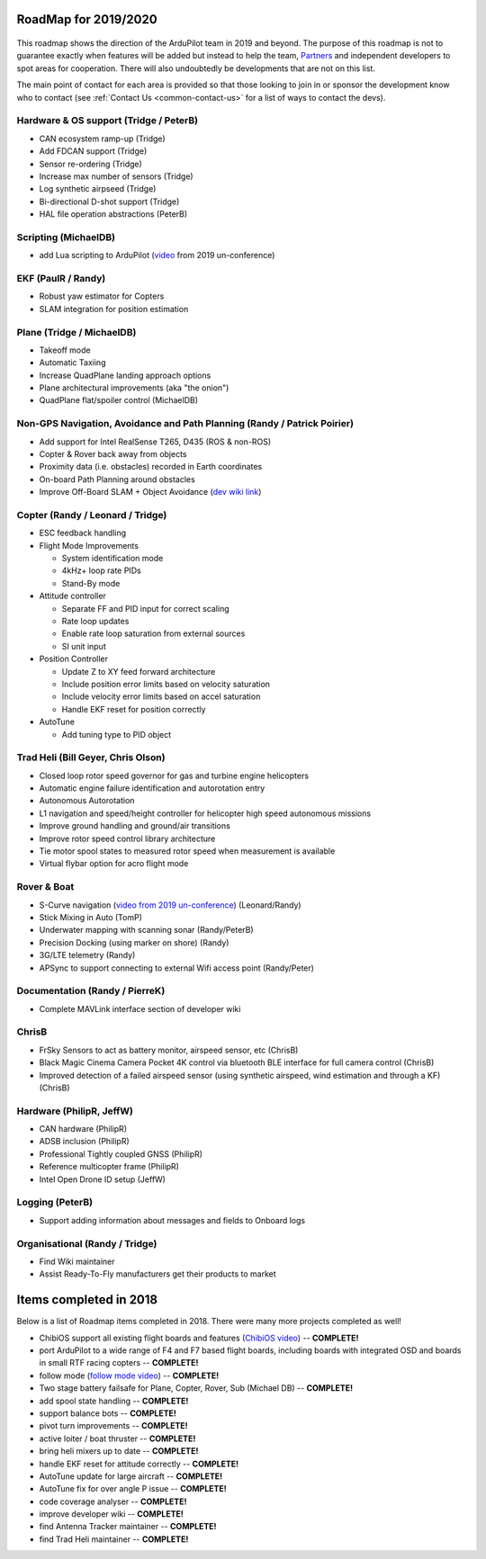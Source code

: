.. _roadmap:
    
=====================
RoadMap for 2019/2020
=====================

   .. image:: ../images/roadmap-topimage.jpg
       :width: 40%

This roadmap shows the direction of the ArduPilot team in 2019 and beyond.  The purpose of this roadmap
is not to guarantee exactly when features will be added but instead to help the team, `Partners <http://ardupilot.org/about/Partners>`__
and independent developers to spot areas for cooperation.  There will also undoubtedly be developments that are not on this list.

The main point of contact for each area is provided so that those looking to join in or sponsor the development
know who to contact (see :ref:`Contact Us <common-contact-us>` for a list of ways to contact the devs).

Hardware & OS support (Tridge / PeterB)
---------------------------------------

- CAN ecosystem ramp-up  (Tridge)
- Add FDCAN support (Tridge)
- Sensor re-ordering (Tridge)
- Increase max number of sensors (Tridge)
- Log synthetic airpseed (Tridge)
- Bi-directional D-shot support (Tridge)
- HAL file operation abstractions (PeterB)

Scripting (MichaelDB)
---------------------

- add Lua scripting to ArduPilot (`video <https://www.youtube.com/watch?v=ZUNOZMxOwsI>`_ from 2019 un-conference)

EKF (PaulR / Randy)
-------------------

- Robust yaw estimator for Copters
- SLAM integration for position estimation

Plane (Tridge / MichaelDB)
--------------------------

- Takeoff mode
- Automatic Taxiing
- Increase QuadPlane landing approach options
- Plane architectural improvements (aka "the onion")
- QuadPlane flat/spoiler control (MichaelDB)

Non-GPS Navigation, Avoidance and Path Planning (Randy / Patrick Poirier)
-------------------------------------------------------------------------

- Add support for Intel RealSense T265, D435 (ROS & non-ROS)
- Copter & Rover back away from objects
- Proximity data (i.e. obstacles) recorded in Earth coordinates
- On-board Path Planning around obstacles
- Improve Off-Board SLAM + Object Avoidance (`dev wiki link <http://ardupilot.org/dev/docs/ros-cartographer-slam.html>`__)

Copter (Randy / Leonard / Tridge)
---------------------------------

- ESC feedback handling
- Flight Mode Improvements

  - System identification mode
  - 4kHz+ loop rate PIDs
  - Stand-By mode

- Attitude controller

  - Separate FF and PID input for correct scaling
  - Rate loop updates
  - Enable rate loop saturation from external sources
  - SI unit input

- Position Controller

  - Update Z to XY feed forward architecture
  - Include position error limits based on velocity saturation
  - Include velocity error limits based on accel saturation
  - Handle EKF reset for position correctly

- AutoTune

  - Add tuning type to PID object

Trad Heli (Bill Geyer, Chris Olson)
-----------------------------------

- Closed loop rotor speed governor for gas and turbine engine helicopters
- Automatic engine failure identification and autorotation entry
- Autonomous Autorotation
- L1 navigation and speed/height controller for helicopter high speed autonomous missions
- Improve ground handling and ground/air transitions
- Improve rotor speed control library architecture
- Tie motor spool states to measured rotor speed when measurement is available
- Virtual flybar option for acro flight mode

Rover & Boat
------------

- S-Curve navigation (`video from 2019 un-conference <https://www.youtube.com/watch?v=LHq5o9zgNWk>`__) (Leonard/Randy)
- Stick Mixing in Auto (TomP)
- Underwater mapping with scanning sonar (Randy/PeterB)
- Precision Docking (using marker on shore) (Randy)
- 3G/LTE telemetry (Randy)
- APSync to support connecting to external Wifi access point (Randy/Peter)

Documentation (Randy / PierreK)
-------------------------------

- Complete MAVLink interface section of developer wiki

ChrisB
------

- FrSky Sensors to act as battery monitor, airspeed sensor, etc (ChrisB)
- Black Magic Cinema Camera Pocket 4K control via bluetooth BLE interface for full camera control (ChrisB)
- Improved detection of a failed airspeed sensor (using synthetic airspeed, wind estimation and through a KF) (ChrisB)

Hardware (PhilipR, JeffW)
-------------------------

- CAN hardware (PhilipR)
- ADSB inclusion (PhilipR)
- Professional Tightly coupled GNSS (PhilipR)
- Reference multicopter frame (PhilipR)
- Intel Open Drone ID setup (JeffW)

Logging (PeterB)
----------------

- Support adding information about messages and fields to Onboard logs

Organisational (Randy / Tridge)
-------------------------------

- Find Wiki maintainer
- Assist Ready-To-Fly manufacturers get their products to market

=======================
Items completed in 2018
=======================

Below is a list of Roadmap items completed in 2018.  There were many more projects completed as well!

- ChibiOS support all existing flight boards and features (`ChibiOS video <https://www.youtube.com/watch?v=y2KCB0a3xMg>`_) -- **COMPLETE!**
- port ArduPilot to a wide range of F4 and F7 based flight boards, including boards with integrated OSD and boards in small RTF racing copters -- **COMPLETE!**
- follow mode (`follow mode video <https://www.youtube.com/watch?v=uiJURjgP460>`_) -- **COMPLETE!**
- Two stage battery failsafe for Plane, Copter, Rover, Sub (Michael DB) -- **COMPLETE!**
- add spool state handling -- **COMPLETE!**
- support balance bots -- **COMPLETE!**
- pivot turn improvements -- **COMPLETE!**
- active loiter / boat thruster -- **COMPLETE!**
- bring heli mixers up to date -- **COMPLETE!**
- handle EKF reset for attitude correctly -- **COMPLETE!**
- AutoTune update for large aircraft -- **COMPLETE!**
- AutoTune fix for over angle P issue -- **COMPLETE!**
- code coverage analyser -- **COMPLETE!**
- improve developer wiki -- **COMPLETE!**
- find Antenna Tracker maintainer -- **COMPLETE!**
- find Trad Heli maintainer -- **COMPLETE!**